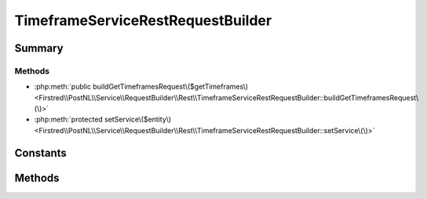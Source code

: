 .. rst-class:: phpdoctorst

.. role:: php(code)
	:language: php


TimeframeServiceRestRequestBuilder
==================================


.. php:namespace:: Firstred\PostNL\Service\RequestBuilder\Rest

.. php:class:: TimeframeServiceRestRequestBuilder


	:Parent:
		:php:class:`Firstred\\PostNL\\Service\\RequestBuilder\\Rest\\AbstractRestRequestBuilder`
	
	:Implements:
		:php:interface:`Firstred\\PostNL\\Service\\RequestBuilder\\TimeframeServiceRequestBuilderInterface` 
	


Summary
-------

Methods
~~~~~~~

* :php:meth:`public buildGetTimeframesRequest\($getTimeframes\)<Firstred\\PostNL\\Service\\RequestBuilder\\Rest\\TimeframeServiceRestRequestBuilder::buildGetTimeframesRequest\(\)>`
* :php:meth:`protected setService\($entity\)<Firstred\\PostNL\\Service\\RequestBuilder\\Rest\\TimeframeServiceRestRequestBuilder::setService\(\)>`


Constants
---------

.. php:const:: LIVE_ENDPOINT = \'https://api\.postnl\.nl/shipment/v2\_1/calculate/timeframes\'



.. php:const:: SANDBOX_ENDPOINT = \'https://api\-sandbox\.postnl\.nl/shipment/v2\_1/calculate/timeframes\'



Methods
-------

.. rst-class:: public

	.. php:method:: public buildGetTimeframesRequest( $getTimeframes)
	
		.. rst-class:: phpdoc-description
		
			| Build the GetTimeframes request for the REST API\.
			
		
		
		:Parameters:
			* **$getTimeframes** (:any:`Firstred\\PostNL\\Entity\\Request\\GetTimeframes <Firstred\\PostNL\\Entity\\Request\\GetTimeframes>`)  

		
		:Returns: :any:`\\Psr\\Http\\Message\\RequestInterface <Psr\\Http\\Message\\RequestInterface>` 
		:Throws: :any:`\\Firstred\\PostNL\\Exception\\InvalidArgumentException <Firstred\\PostNL\\Exception\\InvalidArgumentException>` 
		:Throws: :any:`\\Firstred\\PostNL\\Exception\\InvalidConfigurationException <Firstred\\PostNL\\Exception\\InvalidConfigurationException>` 
		:Throws: :any:`\\Firstred\\PostNL\\Exception\\InvalidArgumentException <Firstred\\PostNL\\Exception\\InvalidArgumentException>` 
		:Throws: :any:`\\Firstred\\PostNL\\Exception\\InvalidConfigurationException <Firstred\\PostNL\\Exception\\InvalidConfigurationException>` 
		:Since: 2.0.0 
	
	

.. rst-class:: protected

	.. php:method:: protected setService( $entity)
	
		
		:Parameters:
			* **$entity** (:any:`Firstred\\PostNL\\Entity\\AbstractEntity <Firstred\\PostNL\\Entity\\AbstractEntity>`)  

		
		:Returns: void 
		:Throws: :any:`\\Firstred\\PostNL\\Exception\\InvalidArgumentException <Firstred\\PostNL\\Exception\\InvalidArgumentException>` 
		:Throws: :any:`\\Firstred\\PostNL\\Exception\\InvalidConfigurationException <Firstred\\PostNL\\Exception\\InvalidConfigurationException>` 
		:Throws: :any:`\\Firstred\\PostNL\\Exception\\InvalidArgumentException <Firstred\\PostNL\\Exception\\InvalidArgumentException>` 
		:Throws: :any:`\\Firstred\\PostNL\\Exception\\InvalidConfigurationException <Firstred\\PostNL\\Exception\\InvalidConfigurationException>` 
		:Since: 2.0.0 
	
	

